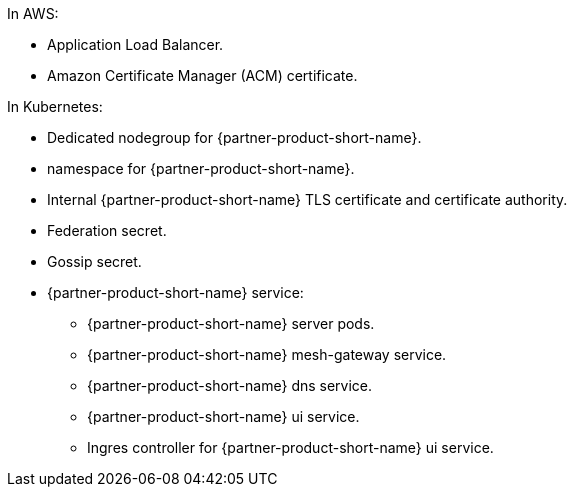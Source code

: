 //TODO As for Vault, provide brief explanations for each bullet point.
In AWS:

* Application Load Balancer.
* Amazon Certificate Manager (ACM) certificate.

In Kubernetes:

* Dedicated nodegroup for {partner-product-short-name}.
* namespace for {partner-product-short-name}.
* Internal {partner-product-short-name} TLS certificate and certificate authority.
* Federation secret.
* Gossip secret.
* {partner-product-short-name} service:
** {partner-product-short-name} server pods.
** {partner-product-short-name} mesh-gateway service.
** {partner-product-short-name} dns service.
** {partner-product-short-name} ui service.
** Ingres controller for {partner-product-short-name} ui service.
